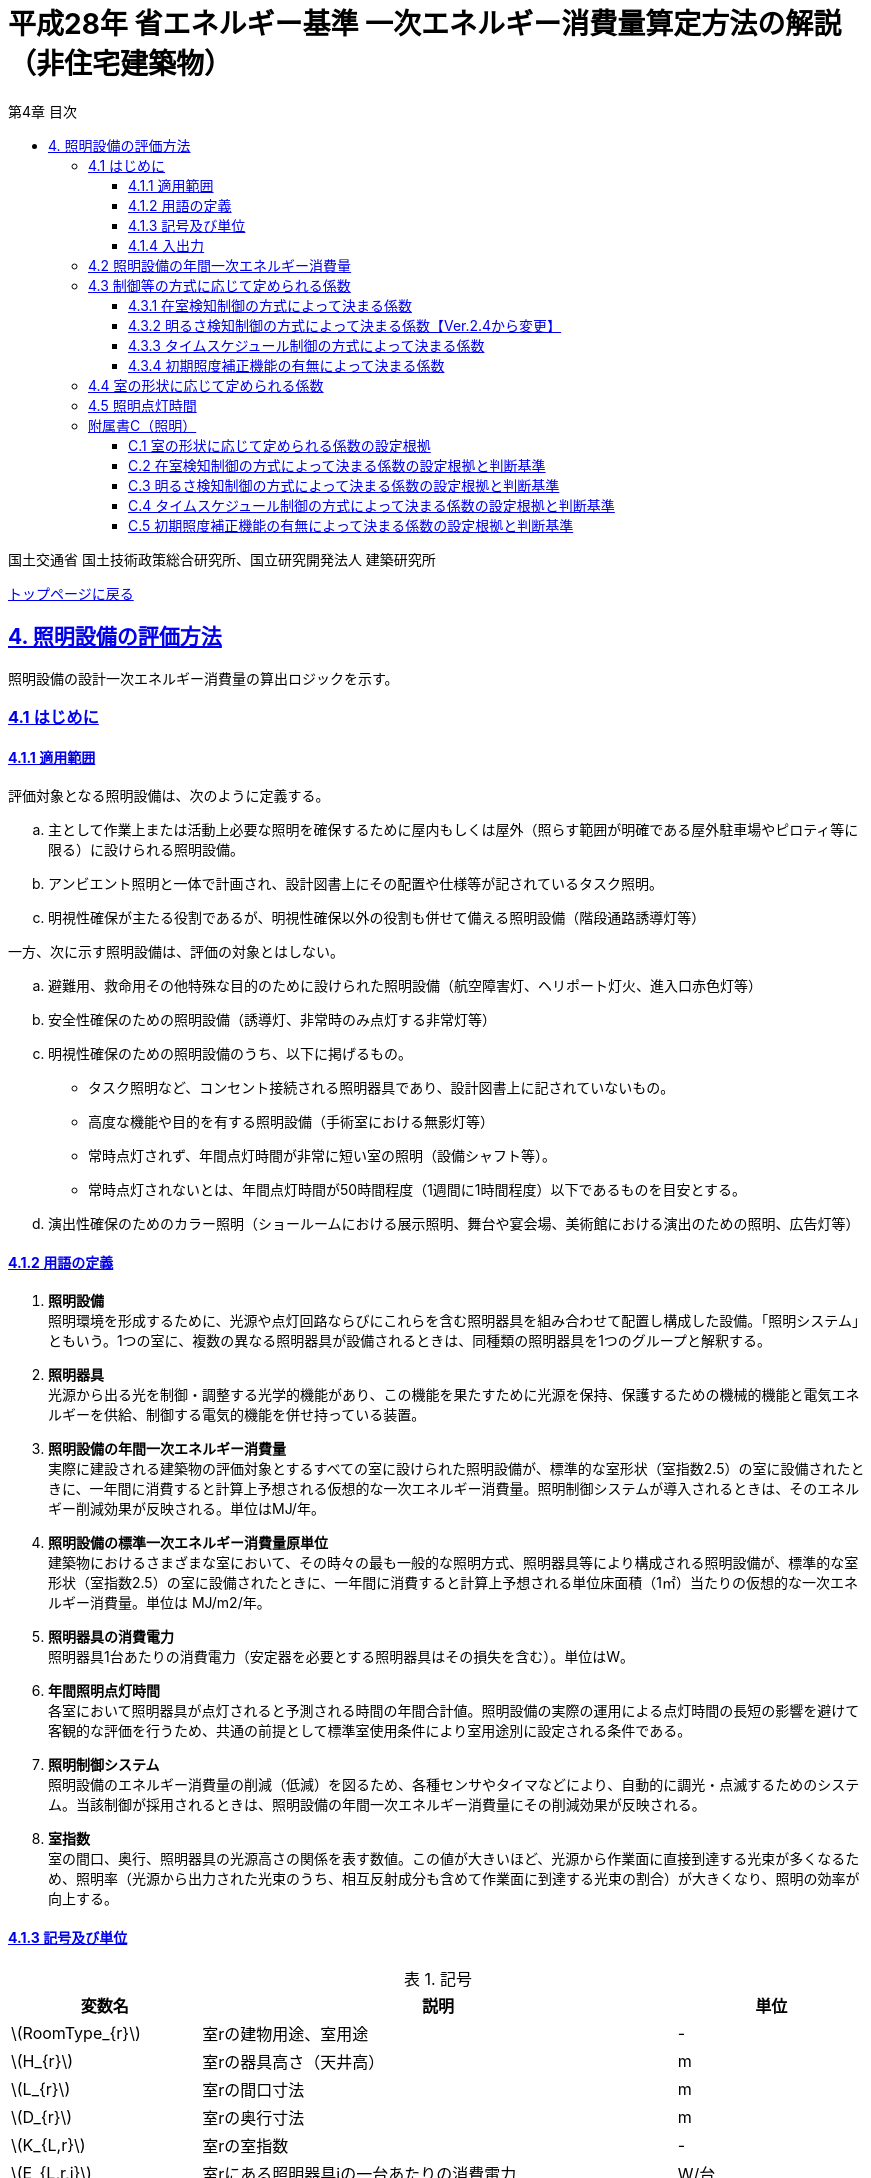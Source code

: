 :lang: ja
:doctype: book
:toc: left
:toclevels: 4
:toc-title: 第4章 目次
:sectnums!:
:sectnumlevels: 4
:sectlinks:
:linkattrs:
:icons: font
:source-highlighter: coderay
:example-caption: 例
:table-caption: 表
:figure-caption: 図
:docname: = 平成28年省エネルギー基準一次エネルギー消費量算定方法の解説（非住宅建築物）
:stem: latexmath
:xrefstyle: short

= 平成28年 省エネルギー基準 一次エネルギー消費量算定方法の解説（非住宅建築物）

国土交通省 国土技術政策総合研究所、国立研究開発法人 建築研究所

link:./index.html[トップページに戻る]

== 4. 照明設備の評価方法

照明設備の設計一次エネルギー消費量の算出ロジックを示す。


=== 4.1 はじめに

==== 4.1.1 適用範囲

評価対象となる照明設備は、次のように定義する。

[loweralpha]
. 主として作業上または活動上必要な照明を確保するために屋内もしくは屋外（照らす範囲が明確である屋外駐車場やピロティ等に限る）に設けられる照明設備。 
. アンビエント照明と一体で計画され、設計図書上にその配置や仕様等が記されているタスク照明。
. 明視性確保が主たる役割であるが、明視性確保以外の役割も併せて備える照明設備（階段通路誘導灯等） 


一方、次に示す照明設備は、評価の対象とはしない。
[loweralpha]
. 避難用、救命用その他特殊な目的のために設けられた照明設備（航空障害灯、ヘリポート灯火、進入口赤色灯等）
. 安全性確保のための照明設備（誘導灯、非常時のみ点灯する非常灯等）
. 明視性確保のための照明設備のうち、以下に掲げるもの。
* タスク照明など、コンセント接続される照明器具であり、設計図書上に記されていないもの。
* 高度な機能や目的を有する照明設備（手術室における無影灯等）
* 常時点灯されず、年間点灯時間が非常に短い室の照明（設備シャフト等）。 
* 常時点灯されないとは、年間点灯時間が50時間程度（1週間に1時間程度）以下であるものを目安とする。
. 演出性確保のためのカラー照明（ショールームにおける展示照明、舞台や宴会場、美術館における演出のための照明、広告灯等）


==== 4.1.2 用語の定義

. *照明設備* +
照明環境を形成するために、光源や点灯回路ならびにこれらを含む照明器具を組み合わせて配置し構成した設備。「照明システム」ともいう。1つの室に、複数の異なる照明器具が設備されるときは、同種類の照明器具を1つのグループと解釈する。

. *照明器具* +
光源から出る光を制御・調整する光学的機能があり、この機能を果たすために光源を保持、保護するための機械的機能と電気エネルギーを供給、制御する電気的機能を併せ持っている装置。　

. *照明設備の年間一次エネルギー消費量* +
実際に建設される建築物の評価対象とするすべての室に設けられた照明設備が、標準的な室形状（室指数2.5）の室に設備されたときに、一年間に消費すると計算上予想される仮想的な一次エネルギー消費量。照明制御システムが導入されるときは、そのエネルギー削減効果が反映される。単位はMJ/年。

. *照明設備の標準一次エネルギー消費量原単位* +
建築物におけるさまざまな室において、その時々の最も一般的な照明方式、照明器具等により構成される照明設備が、標準的な室形状（室指数2.5）の室に設備されたときに、一年間に消費すると計算上予想される単位床面積（1㎡）当たりの仮想的な一次エネルギー消費量。単位は MJ/m2/年。

. *照明器具の消費電力* +
照明器具1台あたりの消費電力（安定器を必要とする照明器具はその損失を含む）。単位はW。

. *年間照明点灯時間* +
各室において照明器具が点灯されると予測される時間の年間合計値。照明設備の実際の運用による点灯時間の長短の影響を避けて客観的な評価を行うため、共通の前提として標準室使用条件により室用途別に設定される条件である。

. *照明制御システム* +
照明設備のエネルギー消費量の削減（低減）を図るため、各種センサやタイマなどにより、自動的に調光・点滅するためのシステム。当該制御が採用されるときは、照明設備の年間一次エネルギー消費量にその削減効果が反映される。

. *室指数* +
室の間口、奥行、照明器具の光源高さの関係を表す数値。この値が大きいほど、光源から作業面に直接到達する光束が多くなるため、照明率（光源から出力された光束のうち、相互反射成分も含めて作業面に到達する光束の割合）が大きくなり、照明の効率が向上する。

<<<<
==== 4.1.3 記号及び単位

.記号
[options="header", cols="2,5,2"]
|=================================
|変数名|説明|単位|
stem:[RoomType_{r}]|	室rの建物用途、室用途| - |
stem:[H_{r}]| 室rの器具高さ（天井高）|m|
stem:[L_{r}]| 室rの間口寸法|m|
stem:[D_{r}]| 室rの奥行寸法|m|
stem:[K_{L,r}] | 室rの室指数 | - |
stem:[E_{L,r,i}]| 室rにある照明器具iの一台あたりの消費電力|	W/台 |
stem:[n_{L,r,i}]| 室rにある照明器具iの設置台数	|台	|
stem:[CtrlType_{LC1,r,i}]| 室rにある照明器具iの在室検知制御の方式 | 選択 |
stem:[CtrlType_{LC2,r,i}]| 室rにある照明器具iの明るさ検知制御の方式 | 選択 |
stem:[CtrlType_{LC3,r,i}]| 室rにある照明器具iのタイムスケジュール制御の方式 | 選択 |
stem:[CtrlType_{LC4,r,i}]| 室rにある照明器具iの初期照度補正機能の方式 | 選択 |
stem:[N_{room}]| 建築物全体における照明計算対象室の数| - |
stem:[N_{L,r}]|	室rに設置される照明器具の種類の数| - |
stem:[C_{L,r}]|	室rの形状によって定められる係数| - |
stem:[F_{L,r,i}]| 室rにある照明器具iの制御等の方法に応じて定められる係数 | - |
stem:[F_{LC1,r,i}]| 室rにある照明器具iの在室検知制御の方式によって定まる係数| - |
stem:[F_{LC2,r,i}]| 室rにある照明器具iの明るさ検知制御の方式によって定まる係数|	- |
stem:[F_{LC3,r,i}]| 室rにある照明器具iのタイムスケジュール制御の方式によって定まる係数|	- |
stem:[F_{LC4,r,i}]| 室rにある照明器具iの初期照度補正機能の有無によって定まる係数| - |
stem:[T_{L,r}]|	室rの照明設備の年間点灯時間|時間|
stem:[E_{L}]|照明設備の一次エネルギー消費量|MJ/年|
|=================================

<<<<
==== 4.1.4 入出力

　本章全体における入力、出力は下表の通りである。

.入力
[options="header", cols="2,5,2,4,4"]
|=================================
|変数名|説明|単位|入力シート| XML要素|
stem:[RoomType_{r}]|	室rの建物用途、室用途| - | 様式4 ①建物用途、①室用途 |LightingRoom要素にあるBuildingType、RoomType|
stem:[H_{r}]| 室rの器具高さ（天井高）|m|様式4 ①天井高|LightingRoom要素のRoomHeight|
stem:[L_{r}]| 室rの間口寸法|m|様式4 ②室の間口|LightingRoom要素のWidth|
stem:[D_{r}]| 室rの奥行寸法|m|様式4 ③室の奥行|LightingRoom要素のDepth|
stem:[K_{L,r}] | 室rの室指数 | - |様式4 ④室指数|LightingRoom要素のRoomIndex|
stem:[E_{L,r,i}]| 室rにある照明器具iの一台あたりの消費電力|	W/台 |様式4 ⑥定格消費電力|LightingUnit要素のPower|
stem:[n_{L,r,i}]| 室rにある照明器具iの設置台数	|台	|様式4 ⑦台数|LightingUnit要素のCount|
stem:[CtrlType_{LC1,r,i}]| 室rにある照明器具iの在室検知制御の方式 | 選択 | 様式4 ⑧在室検知制御|LightingUnit要素のOccupantSensing|
stem:[CtrlType_{LC2,r,i}]| 室rにある照明器具iの明るさ検知制御の方式 | 選択 | 様式4 ⑨明るさ検知制御|LightingUnit要素のIlluminanceSensing|
stem:[CtrlType_{LC3,r,i}]| 室rにある照明器具iのタイムスケジュール制御の方式 | 選択 | 様式4 ⑩タイムスケジュール制御|LightingUnit要素のTimeSchedule|
stem:[CtrlType_{LC4,r,i}]| 室rにある照明器具iの初期照度補正機能の方式 | 選択 | 様式4 ⑪初期照度補正機能|LightingUnit要素のInitialIlluminationCorrection|
stem:[N_{room}]| 建築物全体における照明計算対象室の数| - | - | LightingRoom要素の個数 |
stem:[N_{L,r}]|	室rに設置される照明器具の種類の数| - | - |LightingRoom要素にあるLightingUnit要素の個数|
|=================================

.出力
[options="header", cols="2,6,2"]
|=================================
|変数名|説明|単位|
stem:[E_{L}]|照明設備の一次エネルギー消費量|MJ/年|
|=================================


<<<<
=== 4.2 照明設備の年間一次エネルギー消費量

照明設備の年間一次エネルギー消費量 stem:[E_{L}] [MJ/年]を算出する。

.入力
[options="header", cols="2,5,2,1"]
|=================================
|変数名|説明|単位|参照先|
stem:[E_{L,r,i}]| 室rにある照明器具iの一台あたりの消費電力|	W/台 |入力|
stem:[n_{L,r,i}]| 室rにある照明器具iの設置台数	|台	|入力|
stem:[N_{room}]| 建築物全体における照明計算対象室の数||入力|
stem:[N_{L,r}]|	室rに設置される照明器具の種類の数||入力|
stem:[F_{L,r,i}]| 室rにある照明器具iの制御等の方法に応じて定められる係数 | - |4.3|
stem:[C_{L,r}]|	室rの形状によって定められる係数| - |4.4|
stem:[T_{L,r}]|	室rの照明設備の年間点灯時間|時間| 4.5|
|=================================

.出力
[options="header", cols="2,5,2,1"]
|=================================
|変数名|説明|単位|参照元|
stem:[E_{L}]|照明設備の一次エネルギー消費量|MJ/年|出力|
|=================================

====
[stem]
++++++++++++++++++++++++++++++++++++++++++++
E_{L} = \sum_{r=1}^{N_{room}} ( \sum_{i=1}^{N_{L,r}}(E_{L,r,i}×n_{L,r,i}×F_{L,r,i}) × C_{L,r} × T_{L,r} ) × f_{prim,e} × 10^{-6}
++++++++++++++++++++++++++++++++++++++++++++
====

照明器具の消費電力 stem:[E_{L,r,i}]［W］は、室rに設置される照明器具iの1台あたりの消費電力であり、安定器を必要とする照明器具はその損失を含んだ値であるとする。 + 
申請時点において、照明器具の消費電力が不明である場合は、一般社団法人照明器具工業会のガイド114の最新版を参照して値を決定することも可能である。

照明設備の年間運転時間stem:[T_{L,r}][時間] には、当該照明設備が設置される室rの建物用途・室用途によって定まる標準室使用条件における年間照明点灯時間を用いる。 +
照明設備の制御の方式に応じて定められる係数 stem:[F_{L,r,i}]［－］は、照明器具iに対して各種自動制御（自動的に行えるもののみを対象とする）を導入した場合のエネルギー削減係数である。係数 stem:[F_{L,r,i}] の算出方法は次の「4.3 制御等の方式に応じて定められる係数」で規定される。 +
照明設備が設置される室rの形状によって定められる係数stem:[C_{L,r}]［－］は、照明対象室の室指数による補正係数である。係数 stem:[C_{L,r}] の算出方法は次の「4.4 室の形状に応じて定められる係数」で規定される。

<<<<
=== 4.3 制御等の方式に応じて定められる係数

制御等の方式に応じて定められる係数 stem:[F_{L,r,i}]を算出する。

.入力
[options="header", cols="2,5,2,1"]
|=================================
|変数名|説明|単位|参照先|
stem:[F_{LC1,r,i}]| 室rにある照明器具iの在室検知制御の方式によって定まる係数| - | 4.3.1 |
stem:[F_{LC2,r,i}]| 室rにある照明器具iの明るさ検知制御の方式によって定まる係数|	- |	4.3.2 |
stem:[F_{LC3,r,i}]| 室rにある照明器具iのタイムスケジュール制御の方式によって定まる係数|	- | 4.3.3 |
stem:[F_{LC4,r,i}]| 室rにある照明器具iの初期照度補正機能の有無によって定まる係数| - | 4.3.4 |
|=================================

.出力
[options="header", cols="2,5,2,1"]
|=================================
|変数名|説明|単位|参照元|
stem:[F_{L,r,i}]| 室rにある照明器具iの制御等の方法に応じて定められる係数 | 4.2 |
|=================================

====
[stem]
++++++++++++++++++++++++++++++++++++++++++++
F_{L,r,i} = F_{LC1,r,i} × F_{LC2,r,i} × F_{LC3,r,i} × F_{LC4,r,i}
++++++++++++++++++++++++++++++++++++++++++++
====

係数 stem:[F_{LC1,r,i}]、 stem:[F_{LC2,r,i}]、 stem:[F_{LC3,r,i}]、 stem:[F_{LC4,r,i}]は、それぞれ「在室検知制御の方式によって決まる係数（4.4.1）」、「明るさ検知制御の方式によって決まる係数（4.4.2）」、「タイムスケジュール制御の方式によって決まる係数（4.4.3）」、「初期照度補正機能の有無によって決まる係数（4.4.4）」である。それぞれの制御について、その動作方式に応じて値を規定している。
　制御の方式に応じて定められる係数stem:[F_{L,r,i}]は、各種の照明制御システムの導入により、実質的な照明消費エネルギーの低減を図る場合に、その低減分を効果に応じて削減する（1－効果率）に相当するものである。 +
　照明設備の省エネルギー化のために採用される制御や機能について、次の（a）～（d）の4つのカテゴリに分類し、それぞれについて動作方式毎に係数を規定している。 +
（a）在室検知制御 +
（b）明るさ検知制御 +
（c）タイムスケジュール制御 +
（d）初期照度補正機能 +
　室rに設置される照明器具iに対して、同カテゴリから1つの方式しか選択できないものとする（同カテゴリ内から複数の方式を選択することはできない）。属するカテゴリが異なる複数の照明制御システムを同じ照明器具に採用する場合については、各カテゴリの係数を乗じた値がその照明器具に対する係数であるとする。ただし、適用される室用途の違い等により同時に採用できない方式の組み合わせを除く。 +
　なお、係数が適用可能な照明制御システムは、効果が確実に期待できる、自動的に行われる照明制御システムのみとし、手動式の照明制御システムは含めないものとする。

<<<<
==== 4.3.1 在室検知制御の方式によって決まる係数

.入力
[options="header", cols="2,5,2,1"]
|=================================
|変数名|説明|単位|参照先|
stem:[CtrlType_{LC1,r,i}]| 室rにある照明器具iの在室検知制御の方式| - | 入力 |
|=================================

.出力
[options="header", cols="2,5,2,1"]
|=================================
|変数名|説明|単位|参照元|
stem:[F_{LC1,r,i}]| 室rにある照明器具iの在室検知制御の方式によって定まる係数| - | 4.3 |
|=================================

　在室検知制御とは、人の在・不在を検知するセンサ等からの制御信号等に基づき照明器具を点滅・減光させる制御のことをいう。係数 stem:[F_{LC1,r,i} ] は、<<Table441A>>に示すとおり、採用する在室検知制御の方式によって定まる。

[[Table441A]]
.在室検知制御の方式による係数
[options="header", cols="2,5,1"]
|=================================
|選択肢（動作方式）|定義| 係数 stem:[F_{LC1,r,i}]
|下限調光方式|	連続調光タイプの人感センサの信号に基づき自動で点滅する方式|0.95
.3+|点滅方式 
| 熱線式自動スイッチによって回路電流を通電/遮断することにより自動で点滅する方式
.3+|0.70
| 点滅タイプの人感センサの制御信号に基づき自動で点滅する方式
| 器具に内蔵された点滅タイプの人感センサの制御信号に基づき自動で点滅する方式
.2+|減光方式 
| 段調光タイプの人感センサの制御信号に基づき自動で減光する方式
.2+|0.80
| 器具に内蔵された段調光タイプの人感センサの制御信号に基づき自動で減光する方式
|無|上記に掲げる制御方式以外|1.00|
|=================================

動作方式が指定されていない（入力シートの当該欄が空欄である）場合は「無」が選択されたものとする。

在室検知制御の方式によって決まる係数の設定根拠と判断基準は附属書C.2のとおりである。

<<<<
==== 4.3.2 明るさ検知制御の方式によって決まる係数【Ver.2.4から変更】

.入力
[options="header", cols="2,5,2,1"]
|=================================
|変数名|説明|単位|参照先|
stem:[CtrlType_{LC2,r,i}]| 室rにある照明器具iの明るさ検知制御の方式|	- |	入力 |
|=================================

.出力
[options="header", cols="2,5,2,1"]
|=================================
|変数名|説明|単位|参照元|
stem:[F_{LC2,r,i}]| 室rにある照明器具iの明るさ検知制御の方式によって定まる係数|	- |	4.3 |
|=================================

明るさ検知制御とは、センサ等で検知した昼光を含む実際の明るさと設定した明るさとの比較に基づき、照明器具を調光・点滅させる制御をいう。係数 stem:[F_{LC2,r,i}] は、<<Table442A>>に示すとおり、採用する明るさ検知制御の方式によって定まる。

[[Table442A]]
.明るさ検知制御の方式による係数
[options="header", cols="2,5,1"]
|=================================
|選択肢（動作方式）|定義| 係数 stem:[F_{LC2,r,i}]|
調光方式|連続調光タイプの明るさセンサの制御信号に基づき自動で調光する方式|0.90|
調光方式BL|連続調光タイプの明るさセンサの制御信号に基づき自動で調光し、自動制御ブラインドを併用する方式|0.85|
調光方式W15|連続調光タイプの明るさセンサの制御信号に基づき自動で調光する方式開口率が15%以上であること。|0.85|
調光方式W15BL|連続調光タイプの明るさセンサの制御信号に基づき自動で調光し、自動制御ブラインドを併用する方式  開口率が15%以上であり、その50%以上に自動制御ブラインドが設置されていること。|0.78|
調光方式W20|連続調光タイプの明るさセンサの制御信号に基づき自動で調光する方式開口率が20%以上であること。|0.80|
調光方式W20BL|連続調光タイプの明るさセンサの制御信号に基づき自動で調光し、自動制御ブラインドを併用する方式開口率が20%以上であり、その50%以上に自動制御ブラインドが設置されていること。|0.70|
調光方式W25|連続調光タイプの明るさセンサの制御信号に基づき自動で調光する方式開口率が25%以上であること。|0.75|
調光方式W25BL |連続調光タイプの明るさセンサの制御信号に基づき自動で調光し、自動制御ブラインドを併用する方式開口率が25%以上であり、その50%以上に自動制御ブラインドが設置されていること。|0.63
.3+|点滅方式 
| 連続調光タイプの明るさセンサの制御信号に基づき自動で点滅する方式
.3+|0.80
| 自動点滅器の明るさ検知によって回路電流を通電/遮断することにより自動で点滅する方式
| 熱線式自動スイッチ（明るさセンサ付）の明るさ検知によって回路電流を通電/遮断することにより自動で点滅する方式
|無|上記に掲げる制御方式以外|1.0|
|=================================

動作方式が指定されていない（入力シートの当該欄が空欄である）場合は「無」が選択されたものとする。

ここで、開口率とは、室における窓面積の総和を室全体の床面積で除した値であるとする。また、自動制御ブラインドとは、太陽位置や日射の強さなどに応じて、スラットの角度回転や巻き上げ（昇降）を自動で制御するブラインドのことであり、空気調和・衛生工学会SHASE-M1008-2009「省エネルギーと快適な熱・光環境の両立を図る 自動制御ブラインドの仕様と解説」におけるグレードB以上の機能を有するブラインド（電動機によりブラインドのスラットの角度回転や昇降を自動で行う機能、及び、屋外照度・日射量等の計測による晴曇判断機能を集中管理により調整するシステムを有していること）のことをいう。

明るさ検知制御の方式によって決まる係数の設定根拠と判断基準は附属書C.3のとおりである。

<<<<
==== 4.3.3 タイムスケジュール制御の方式によって決まる係数

.入力
[options="header", cols="2,5,2,1"]
|=================================
|変数名|説明|単位|参照先|
stem:[CtrlType_{LC3,r,i}]| 室rにある照明器具iのタイムスケジュール制御の方式|	- | 入力 |
|=================================

.出力
[options="header", cols="2,5,2,1"]
|=================================
|変数名|説明|単位|参照元|
stem:[F_{LC3,r,i}]| 室rにある照明器具iのタイムスケジュール制御の方式によって定まる係数|	- | 4.3 |
|=================================


タイムスケジュール制御とは、予め設定された時間に応じて照明器具を点滅・減光する制御をいう。係数 stem:[F_{LC3,r,i}]は、<<Table443A>>に示すとおり、採用する明るさ検知制御の方式によって定まる。

[[Table443A]]
.タイムスケジュール制御の方式による係数
[options="header", cols="2,5,1"]
|=================================
|選択肢（動作方式）|適用| 係数 stem:[F_{LC3,r,i}]|
減光方式|	予め設定された時間に応じて照明器具を減光する方式|	0.95|
点滅方式|	予め設定された時間に応じて照明器具を点滅する方式|	0.90|
無|	上記に掲げる制御方式以外|	1.0|
|=================================

動作方式が指定されていない（入力シートの当該欄が空欄である）場合は「無」が選択されたものとする。

タイムスケジュール制御の方式によって決まる係数の設定根拠と判断基準は附属書C.4のとおりである。

<<<<
==== 4.3.4 初期照度補正機能の有無によって決まる係数

.入力
[options="header", cols="2,5,2,1"]
|=================================
|変数名|説明|単位|参照先|
stem:[CtrlType_{LC4,r,i}]| 室rにある照明器具iの初期照度補正機能の有無| - | 入力 |
|=================================

.出力
[options="header", cols="2,5,2,1"]
|=================================
|変数名|説明|単位|参照元|
stem:[F_{LC4,r,i}]| 室rにある照明器具iの初期照度補正機能の有無によって定まる係数| - | 4.3 |
|=================================

初期照度補正制御とは、定格光束に保守率を乗じた光束で点灯を開始し、保守の期間ほぼ一定の光束を保つ機能をいう。なお機能の実装においては、点灯時間を記憶する器具内蔵タイマを用いるもの、あるいは明るさセンサ等による調光信号を用いるもののどちらかとする。<<Table444A>>に示すとおり、機能の有無によって係数 は定まる。

[[Table444A]]
.初期照度補正機能の有無による係数
[options="header", cols="2,5,1"]
|=================================
|選択肢（動作方式）| 適用| 係数 stem:[F_{LC4,r,i}]|
タイマ方式（LED）|	LED照明器具を対象とした内蔵タイマにより光束を一定に保つ方式|	0.95|
タイマ方式（蛍光灯）|	蛍光灯器具を対象とした内蔵タイマにより光束を一定に保つ方式|	0.85|
センサ方式（LED）|	LED照明器具を対象とした明るさセンサを用いて光束を一定に保つ方式|	0.95|
センサ方式（蛍光灯）|	蛍光灯器具を対象とした明るさセンサを用いて光束を一定に保つ方式|	0.85|
無	|上記に掲げる制御方式以外|	1.0|
|=================================

動作方式が指定されていない（入力シートの当該欄が空欄である）場合は「無」が選択されたものとする。

初期照度補正機能の有無によって決まる係数の設定根拠と判断基準は附属書C.5のとおりである。


<<<<
=== 4.4 室の形状に応じて定められる係数

室の形状によって定められる係数 stem:[C_{L,r}][-]は、室rの室指数 stem:[K_{L,r}][-]によって定める。

.入力
[options="header", cols="2,5,2,1"]
|=================================
|変数名|説明|単位|参照先|
stem:[K_{L,r}] | 室rの室指数 | - | 入力|
stem:[L_{r}]| 室rの間口寸法|m|入力|
stem:[D_{r}]| 室rの奥行寸法|m|入力|
stem:[H_{r}]| 室rの天井高|m|入力|
|=================================

.出力
[options="header", cols="2,5,2,1"]
|=================================
|変数名|説明|単位|参照元|
stem:[C_{L,r}]|	室rの形状によって定められる係数| - | 4.2 |
|=================================

室指数 stem:[K_{L,r}]は、入力されていればその値を使用する。
室指数 stem:[K_{L,r}]の入力がなく、stem:[L_{r}]、stem:[D_{r}]、stem:[H_{r}]が入力されている場合は、次式で求める。

====
[stem]
++++++++++++++++++++++++++++++++++++++++++++
K_{L,r} = \frac { L_{r} × D_{r} }{ H_{r} × (L_{r} + D_{r}) }
++++++++++++++++++++++++++++++++++++++++++++
====

係数 stem:[C_{L,r}][-]は、室指数 stem:[K_{L,r}][-]の値により<<Table34A>>にて規定される。

[[Table34A]]
.室の形状によって定められる係数
[options="header", cols="1,2,2,2,2,2,2"]
|=================================
|stem:[K_{L,r}]|	0.75未満|	0.75以上0.95未満|	0.95以上1.25未満|	1.25以上1.75未満|	1.75以上2.50未満|	2.50以上
|stem:[C_{L,r}]|	0.50|	0.60|	0.70|	0.80|	0.90|	1.00|
|=================================

ここで、入力シートにおいて、当該室の間口寸法、奥行寸法、器具高さ、室指数の全てが空欄である場合は、stem:[C_{L,r}][-]は 1 であるとする。

　平成28年基準においては、標準的な室の室指数を2.5、内装材反射率は天井50%/壁30%/床10%として基準一次エネルギー消費量を定めているが、これと計画上の室の仕様との乖離を埋めるための補正が係数の役割である。ここで、内装材反射率については、照明率への影響が室指数に比べて小さいこと、実際の設計においても正確な反射率の情報は入手しにくいこと等を勘案して補正は行わず、室指数についてのみ補正を行うことにした。作業面高さについては、本来は室の用途に応じて適切な値を設定すべきではあるが、簡略のため一律床面0mとしている。また、stem:[H_{r}]＝0の場合はstem:[K_{L,r}]＝2.5としている。 +

　係数stem:[C_{L,r}]［-］は室指数stem:[K_{L,r}]［-］の値により定められる。室指数が小さい室は照明率が小さく、単位床面積あたりのエネルギー消費量はより大きくなる傾向にある。基準一次エネルギー消費量は室指数2.5を想定しており、室指数が2.5より小さい室については、1より小さい係数を掛けて、算出する設計一次エネルギー消費量を割り引く。

<<<<
=== 4.5 照明点灯時間

室rの照明点灯時間 stem:[T_{L,r}] を算出する。

.入力
[options="header", cols="2,5,2,1"]
|=================================
|変数名|説明|単位|参照先|
stem:[RoomType_{r}]|	室rの建物用途、室用途| - | 入力 |
|=================================

.出力
[options="header", cols="2,5,2,1"]
|=================================
|変数名|説明|単位|参照元|
stem:[T_{L,r}]|	室rの照明設備の年間点灯時間 |時間| 4.2 |
|=================================

stem:[T_{L,r}] は 室ｒの建物用途・室用途に応じて、標準室使用条件にて定められている。


<<<<
=== 附属書C（照明）
==== C.1 室の形状に応じて定められる係数の設定根拠

標準的な室指数と計画上の室指数における照明率の乖離を補正するため、数種類の照明器具について室指数と照明率の相関関係を調べた。結果を表4.5.1に示す。照明器具により照明率比（室指数2.5のときの照明率に対する当該室指数における照明率の比）の変化率は異なるが、簡略化のため、室指数による補正係数は照明器具の種類によっては変わらないものとした。


.　　　　　　　　　　　　　　　　　　　　　　　　表 3.C.1　室指数と照明率の関係
image::images/table_3C-1.png[caption="　", width="80%", align="center", title-align="center"]



.　　　　　　　　　　　　　　　　　　　　　　　　表 3.C.2　室指数と照明率比の関係
image::images/table_3C-2.png[caption="　", width="80%", align="center", title-align="center"]



.　　　　　　　　　　　　　　　　　　　　　　　　図 3.C.1　室指数と照明率比の関係
image::images/fig_3C-1.png[caption="　", width="60%", align="center", title-align="center"]


<<<<
==== C.2 在室検知制御の方式によって決まる係数の設定根拠と判断基準

　人感センサ等による在室検知制御は、室内に設置された人感センサ等の検知機器により人の動きを感知し、在室時には点灯、不在時には消灯もしくは調光により減光する自動制御システムであり、室用途やセンサの点滅回路の大きさ等によりその効果は異なる。手動スイッチによる局所的な点滅・調光は評価対象としない。なお、カードやルームキーによる在室検知制御は、入退室管理の目的で用いられることから、執務時間内の低減効果には寄与しないため、評価対象としない。

各制御の方式の定義及び係数値の設定根拠を以下に示す。 +
１）点滅
　建築物の事務室等の主要空間において、やや広い範囲（事務所ビルの標準的なスパンに相当する約6.4m角）の範囲で執務者等が在室していると判断される場合に100%点灯し、不在と判断される場合に消灯する制御方式であり、建築基準整備促進事業の実態調査の6.4m角の点滅範囲の在室検知のデータ等より、在室率50%で標準的なセンシング設定を行った場合について、5%弱程度の削減が見込まれることからエネルギー削減係数は0.95とした。 +
２）点滅（一括）
　建築物のトイレ、倉庫、廊下など、執務者等が在室している時間帯が少ない室において、人感センサ等により在室していると判断される場合の照明設備を、在室時には100%点灯、それ以外の場合に一括で消灯することでエネルギー消費削減を図る制御の方式である。建築基準整備促進事業の実態調査における廊下及び階段におけるOn-Off制御の場合の削減率のデータ等より、30%程度の削減が見込まれることからエネルギー削減係数は0.70とした。 +
３）減光方式
　建築物の廊下など、主として視作業を伴わない執務者等の移動のための室において、人感センサ等により在室していると判断される箇所の照明設備を、急激な明るさの変化による光環境の質的な低下が生じないよう、在室時には100%点灯、それ以外の場合に調光により減光することでエネルギー消費削減を図る制御の方式である。国土交通省による建築基準整備促進事業の実態調査における廊下及び階段におけるOn-Off制御の場合の削減率のデータ等より推定し、減光の場合においても20%程度の削減が見込まれることからエネルギー削減係数は0.80とした。 +

どの方式に属するかについては、<<Table441B>>に示すハードウェア等の条件によるものとする。

[[Table441B]]
.在室検知制御の各方式の判断条件
[options="header", cols="2,3,3,3,3"]
|=================================
2+|制御方式 3+|ハードウェア等の条件
|名称|定義|センサ等の種類|照明器具の種類|その他の条件

|下限調方式
| 連続調光タイプの人感センサの信号に基づき自動で下限調光または点滅する方式
| 連続調光タイプの人感センサ ※ 標準図記号（*1）「AN」で示されるセンサ等
| 連続調光形（調光信号により連続的に出力を制御する照明器具で、調光下限値が35%以下のもの） + 
  ※ JIL（*2) において，蛍光灯安定器の種類でPX（35%以下）またはPZ（5%以下）、LED制御装置の種類で、LX（35%以下）またはLZ（5%以下）と示されるもの等
|-
.3+|点滅方式
| 熱線式自動スイッチによって回路電流を通電/遮断することにより自動で点滅する方式 
| 熱線式自動スイッチ※ 標準図記号（*1）「・RA」もしくは「・RAS」で示される配線による点滅タイプのスイッチ等 
.2+| 種類は問わない
.5+| 対象室が非居室（倉庫、便所、廊下等）であること

| 点滅タイプの人感センサの制御信号に基づき自動で点滅する方式 
| 点滅タイプの人感センサ※ 標準図記号（*1）「N」で示されるセンサ等

| 器具に内蔵された点滅タイプの人感センサの制御信号に基づき自動で点滅する方式 
| 器具に内蔵された人感センサ）
| 人感センサ内蔵形（点滅タイプ）※ JIL（*2) において，蛍光灯器具ではFDS1、LED器具ではLDS1と示されるもの等

.2+|減光方式 
| 段調光タイプの人感センサの制御信号に基づき自動で減光する方式 
| 段調光タイプの人感センサ※ 標準図記号（*1）「NT」で示されるセンサ等
| 連続調光形（調光信号により連続的に出力を制御する照明器具で、調光下限値が35%以下のもの） + 
  ※ JIL（*2) において，蛍光灯安定器の種類でPX（35%以下）またはPZ（5%以下）、LED制御装置の種類で、LX（35%以下）またはLZ（5%以下）と示されるもの等
| 器具に内蔵された段調光タイプの人感センサの制御信号に基づき自動で減光する方式
| 器具に内蔵された人感センサ
| 人感センサ内蔵形（調光タイプ） + 
  ※ JIL（*2)において，蛍光灯器具ではFDS2、LED器具ではLDS2と示されるもの等
|=================================
*1：電気設備工事標準仕様書・標準図（電力63）に示される記号。 +
*2：JIL5004-2012 

<<<<
==== C.3 明るさ検知制御の方式によって決まる係数の設定根拠と判断基準

建築物の執務室等、主に視作業を伴う室の、昼光が入射する側窓の近傍エリアにおいて、入射する昼光の明るさに応じて当該エリアの照明設備を自動的にきめ細かく調光制御することで消費電力量の低減を図る照明制御システムである。昼光の明るさは、天井面に明るさ検知センサを設置して検知するのが一般的である。制御の効果は、窓の方位、位置等によって異なる。自動制御ブラインドを設置している場合は、窓の輝度が高く室内を相対的に暗く感じさせて照明を過剰に点灯することなく適切な昼光の導入を可能とすることから、昼光連動調光制御の効果が高くなる。なお、天窓や頂側窓のように、室の上部に設置される窓による昼光利用については、高い効果が見込まれるものの、一般的な側窓に比べ高度な設計が必要であり、エネルギー削減効果は窓の設置条件によって大幅に異なることから、本書ではエネルギー削減係数を設定しない。 +
　「点滅方式」については、昼光照度など空間の明るさをセンサ等で検知して、ある一定以上の明るさのときは、自動的に照明を消灯し、暗くなったら自動的に点灯する制御方式のことである。主として、階段、廊下、トイレなど、視作業を伴わないエリアの照明設備の点け忘れと消し忘れ防止に資するものである。

　各制御の方式の定義及び係数値の設定根拠を以下に示す。 +
1）調光方式
　建築物の執務室等において、一方位窓、もしくは連続する2方位窓（片側採光）で、ブラインドの自動制御を行わない場合に、入射する昼光量に応じて窓近傍の照明器具を調光する照明制御システムである。建築基準整備促進事業における、近い条件の実態調査データ及び、開口率10%以上、ペリメータ比が1/2以上でブラインドは手動制御の場合を想定したシミュレーションでの1方位窓及び連続する2方位窓の削減率が10%程度以上であったことから、エネルギー削減係数は0.90とした。 +
2）調光方式（自動制御ブラインド併用）
　建築物の執務室等において、一方位窓、もしくは連続する2方位窓（片側採光）で、ブラインドの自動制御を行う場合に、入射する昼光量に応じて窓近傍の照明器具を調光する照明制御システムである。建築基準整備促進事業における、近い条件の実態調査データ及び、開口部10%以上、ペリメータ比が1/2以上でブラインドは自動制御の場合を想定したシミュレーションでの1方位窓及び連続する2方位窓の削減率が、15%程度以上であったことから、エネルギー削減係数は0.85とした。 +
３）点滅方式
　平成21年基準のCEC/Lにおける評価法と同様に、20%のエネルギー削減効果があると想定し、エネルギー削減係数は0.80とした。 +

どの方式に属するかについては、<<Table442B>>に示すハードウェア等の条件によるものとする。

[[Table442B]]
.明るさ検知制御の各方式の判断条件
[options="header", cols="2,3,3,3,3"]
|=================================
2+|制御方式 3+|ハードウェア等の条件
|名称|定義|センサ等の種類|照明器具の種類|その他の条件

|B1) 調光方式
| 連続調光タイプの明るさセンサの制御信号に基づき自動で調光する方式
.3+| 連続調光タイプの明るさセンサ + 
  ※ 標準図記号（*1）「A」または「AN」で示されるセンサ等 
.3+| 連続調光形（調光信号により連続的に出力を制御する照明器具で、調光下限値が35%以下のもの） + 
  ※ JIL（*2) において，蛍光灯安定器の種類でPX（35%以下）またはPZ（5%以下）、LED制御装置の種類で、LX（35%以下）またはLZ（5%以下）と示されるもの等
| 対象室に開口部（開口率（*3）1/10以上）があること
|B2) 調光方式（自動制御ブラインド併用）
| 連続調光タイプの明るさセンサの制御信号に基づき自動で調光し、自動制御ブラインドを併用する方式
| 対象室に自動制御ブラインド（*4）を設置した開口部（開口率（*3）1/10以上）があること
.3+|B3) 点滅方式 
| 連続調光タイプの明るさセンサの制御信号に基づき自動で点滅する方式
| ・対象室に開口部があること + 
  ・対象室が非居室（外光に開放された廊下、駐車場・駐輪場等）であること
| 自動点滅器の明るさ検知によって回路電流を通電/遮断することにより自動で点滅する方式 
| 自動点滅器（EEスイッチ） + 
  ※ 標準図記号（*1）「・A」で示される配線による点滅タイプのスイッチ等 
.2+| 種類は問わない  
.2+|・対象室に開口部があること + 
  ・対象室が非居室（倉庫、便所、廊下等）であること
| 熱線式自動スイッチ（明るさセンサ付）の明るさ検知によって回路電流を通電/遮断することにより自動で点滅する方式 
| 熱線式自動スイッチ（明るさセンサ付） + 
※ 標準図記号（*1）に「・RA」または「・RAS」で示される配線による点滅タイプのスイッチ等に明るさ検知機能が付与されたもの
|=================================
*1：電気設備工事標準仕様書・標準図（電力63）に示される記号。 + 
*2：JIL5004-2012 + 
*3：対象室の開口部面積の総和(m2)/対象室の床面積(m2) + 
*4：太陽位置や日射の強さなどに応じてスラットの角度を自動で制御するブラインド。

<<<<
==== C.4 タイムスケジュール制御の方式によって決まる係数の設定根拠と判断基準

　あらかじめ設定された時刻に点滅あるいは調光制御を行うもので、始業前や昼休み、残業時間など、照明設備に要求される照度レベルや役割に応じて自動的に消灯あるいは調光制御する照明制御システムである。

　各制御の方式の定義及び係数値の設定根拠を以下に示す。 +
1）減光方式
　建築物の照明設備に要求される照度レベルが、店舗における開店前・閉店後と開店時のように時刻で異なる場合に、あらかじめ設定された時刻に調光により減光する照明制御システムである。建築基準整備促進事業の実態調査における消灯による削減率のデータ等における10%程度の削減率から推定し、減光の場合において5%程度の削減が見込まれることからエネルギー削減係数は0.95とした。 +
2）消灯方式
　建築物の照明設備に要求される照度レベルが、事務所ビルの始業前や昼休みと残業時間のように、時刻で異なる場合に、あらかじめ設定された時刻に消灯する照明制御システムである。建築基準整備促進事業の実態調査における消灯による削減率のデータ等より10%程度の削減率が見込まれることから、エネルギー削減係数は0.90とした。 +

どの方式に属するかについては、<<Table443B>>に示すハードウェア等の条件によるものとする。

[[Table443B]]
.タイムスケジュール制御の各方式の判断条件
[options="header", cols="2,2,2,4,2"]
|=================================
2+|制御方式 3+|ハードウェア等の条件
|名称|定義|センサ等の種類|照明器具の種類|その他の条件
| C1) 減光方式
| 予め設定された時間に応じて照明器具を減光する方式
.2+|	スケジュール制御が可能な照明制御盤
| 連続調光形（調光信号により連続的に出力を制御する照明器具で、調光下限値が35%以下のもの） + 
※ JIL（*2) において，蛍光灯安定器の種類でPX（35%以下）またはPZ（5%以下）、LED制御装置の種類で、LX（35%以下）またはLZ（5%以下）と示されるもの等
| 対象室の調光率を含む点灯スケジュールが明記されていること
|C2) 点滅方式
| 予め設定された時間に応じて照明器具を点滅する方式
|		＜ 種類は問わない ＞	
| 対象室の点灯スケジュールが明記されていること
|
|=================================
*1：電気設備工事標準仕様書・標準図（電力63）に示される記号。 +
*2：JIL5004-2012 

<<<<
==== C.5 初期照度補正機能の有無によって決まる係数の設定根拠と判断基準

　明るさセンサ・タイマーを利用した点灯時間による光源の光束低下を見込んだ調光制御であり、建築物の完成直後あるいはランプ交換及び器具清掃初期の過剰照度を抑制（初期照度を補正）し、消費電力量の低減を図るものである。初期照度補正制御は、平成21年基準のCEC/Lにおいては「適正照度制御」と表されている。平成5年に照明設備が省エネ法の規制対象に追加されたときに、「初期照度補正制御」の用語で提案されたが、法律用語に馴染まないとして「適正照度制御」となったいきさつがあるが、本基準では、後述するカテゴリ（f）明るさセンサ等による照度調整調光制御との違いを明確にするため、制御の内容をより適切に示す当初の「初期照度補正制御」とした。 +
　経年による光束量の低下を考慮した初期照度の補正の既存の予測カーブより、初期照度補正制御のエネルギー削減係数は、平成21年基準のCEC/Lと同じ0.85とした。LEDの係数については、照明工業会技術仕様の設計例の保守率0.885を安全側に四捨五入して0.90と想定し、この条件下で係数を算出すると0.95とした。 +
なお、初期照度補正制御の方法には、天井面に明るさ検知センサを設置し、作業面の明るさを検出することにより調整する方法（明るさセンサを利用した方法）と、明るさの減衰予測カーブのデータをあらかじめ照明設備に記憶させて、点灯時間に応じてタイマにより明るさを変化させる方法（タイマを利用した方法）の2つがあり、両方とも評価対象とし、同じエネルギー削減係数を適用する。
どの方式に属するかについては、<<Table444B>>に示すハードウェア等の条件によるものとする。

[[Table444B]]
.初期照度補正機能の各方式の判断条件
[options="header", cols="2,2,2,4"]
|=================================
2+|方式 2+| ハードウェア等の条件
|名称|定義|センサ等の種類|照明器具の種類

|D1) タイマ方式（LED）
| LED照明器具を対象とした内蔵タイマにより光束を一定に保つ方式
.2+|器具に内蔵されたタイマ
| 初期照度補正形・LED照明器具 + 
※ JIL（*2）において，LED制御装置の種類でLJと示されるもの等

|D2) タイマ方式（蛍光灯）
| 蛍光灯器具を対象とした内蔵タイマにより光束を一定に保つ方式
| 初期照度補正形・蛍光灯器具 + 
※ JIL（*2）において，蛍光灯安定器の種類でPKまたはPJと示されるもの等


|D3) センサ方式（LED）
|  LED照明器具を対象とした明るさセンサを用いて光束を一定に保つ方式
.2+| 連続調光タイプの明るさセンサ +
※ 標準図記号（*1）「A」または「AN」で示されるセンサ等
|連続調光形・LED照明器具（調光信号により連続的に出力を制御する照明器具で、調光下限値が35%以下のもの） + 
※ JIL（*2)において，LED制御装置の種類で、LX（35%以下）またはLZ（5%以下）と示されるもの等

|D4) センサ方式（蛍光灯）
|	蛍光灯器具を対象とした明るさセンサを用いて光束を一定に保つ方式
| 連続調光形・蛍光灯器具（調光信号により連続的に出力を制御する照明器具で、調光下限値が35%以下のもの） + 
※ JIL（*2)において，蛍光灯安定器の種類でPX（35%以下）またはPZ（5%以下）と表示されるもの等

|=================================
*1：電気設備工事標準仕様書・標準図（電力63）に示される記号。 +
*2：JIL5004-2012
